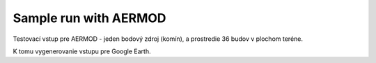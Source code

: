 Sample run with AERMOD
=====================

Testovací vstup pre AERMOD - jeden bodový zdroj (komín), a prostredie 36 budov v plochom teréne.

K tomu vygenerovanie vstupu pre Google Earth.

